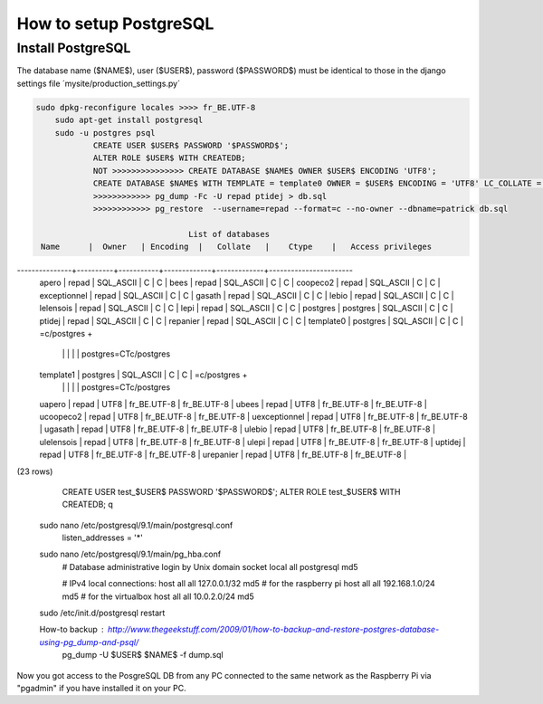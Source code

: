 -----------------------
How to setup PostgreSQL
-----------------------

Install PostgreSQL
------------------

The database name ($NAME$), user ($USER$), password ($PASSWORD$) must be identical to those in the django settings file ´mysite/production_settings.py´

.. code:: bash

    sudo dpkg-reconfigure locales >>>> fr_BE.UTF-8
	sudo apt-get install postgresql
	sudo -u postgres psql
		CREATE USER $USER$ PASSWORD '$PASSWORD$';
		ALTER ROLE $USER$ WITH CREATEDB;
		NOT >>>>>>>>>>>>>>> CREATE DATABASE $NAME$ OWNER $USER$ ENCODING 'UTF8';
		CREATE DATABASE $NAME$ WITH TEMPLATE = template0 OWNER = $USER$ ENCODING = 'UTF8' LC_COLLATE = 'fr_BE.UTF-8' LC_CTYPE = 'fr_BE.UTF-8';
		>>>>>>>>>>>> pg_dump -Fc -U repad ptidej > db.sql
		>>>>>>>>>>>> pg_restore  --username=repad --format=c --no-owner --dbname=patrick db.sql

                                    List of databases
     Name      |  Owner   | Encoding  |   Collate   |    Ctype    |   Access privileges
---------------+----------+-----------+-------------+-------------+-----------------------
 apero         | repad    | SQL_ASCII | C           | C           |
 bees          | repad    | SQL_ASCII | C           | C           |
 coopeco2      | repad    | SQL_ASCII | C           | C           |
 exceptionnel  | repad    | SQL_ASCII | C           | C           |
 gasath        | repad    | SQL_ASCII | C           | C           |
 lebio         | repad    | SQL_ASCII | C           | C           |
 lelensois     | repad    | SQL_ASCII | C           | C           |
 lepi          | repad    | SQL_ASCII | C           | C           |
 postgres      | postgres | SQL_ASCII | C           | C           |
 ptidej        | repad    | SQL_ASCII | C           | C           |
 repanier      | repad    | SQL_ASCII | C           | C           |
 template0     | postgres | SQL_ASCII | C           | C           | =c/postgres          +
               |          |           |             |             | postgres=CTc/postgres
 template1     | postgres | SQL_ASCII | C           | C           | =c/postgres          +
               |          |           |             |             | postgres=CTc/postgres
 uapero        | repad    | UTF8      | fr_BE.UTF-8 | fr_BE.UTF-8 |
 ubees         | repad    | UTF8      | fr_BE.UTF-8 | fr_BE.UTF-8 |
 ucoopeco2     | repad    | UTF8      | fr_BE.UTF-8 | fr_BE.UTF-8 |
 uexceptionnel | repad    | UTF8      | fr_BE.UTF-8 | fr_BE.UTF-8 |
 ugasath       | repad    | UTF8      | fr_BE.UTF-8 | fr_BE.UTF-8 |
 ulebio        | repad    | UTF8      | fr_BE.UTF-8 | fr_BE.UTF-8 |
 ulelensois    | repad    | UTF8      | fr_BE.UTF-8 | fr_BE.UTF-8 |
 ulepi         | repad    | UTF8      | fr_BE.UTF-8 | fr_BE.UTF-8 |
 uptidej       | repad    | UTF8      | fr_BE.UTF-8 | fr_BE.UTF-8 |
 urepanier     | repad    | UTF8      | fr_BE.UTF-8 | fr_BE.UTF-8 |
(23 rows)


		CREATE USER test_$USER$ PASSWORD '$PASSWORD$';
		ALTER ROLE test_$USER$ WITH CREATEDB;
		\q
	sudo nano /etc/postgresql/9.1/main/postgresql.conf
		listen_addresses = '*'
	sudo nano /etc/postgresql/9.1/main/pg_hba.conf
		# Database administrative login by Unix domain socket                 
		local   all             postgresql 					md5

		# IPv4 local connections:
		host    all 		all 		127.0.0.1/32		md5
		# for the raspberry pi
		host    all 		all 		192.168.1.0/24		md5
		# for the virtualbox
		host    all 		all 		10.0.2.0/24			md5
	sudo /etc/init.d/postgresql restart

	How-to backup : http://www.thegeekstuff.com/2009/01/how-to-backup-and-restore-postgres-database-using-pg_dump-and-psql/
		pg_dump -U $USER$ $NAME$ -f dump.sql

Now you got access to the PosgreSQL DB from any PC connected to the same network as the Raspberry Pi via "pgadmin" if you have installed it on your PC.

